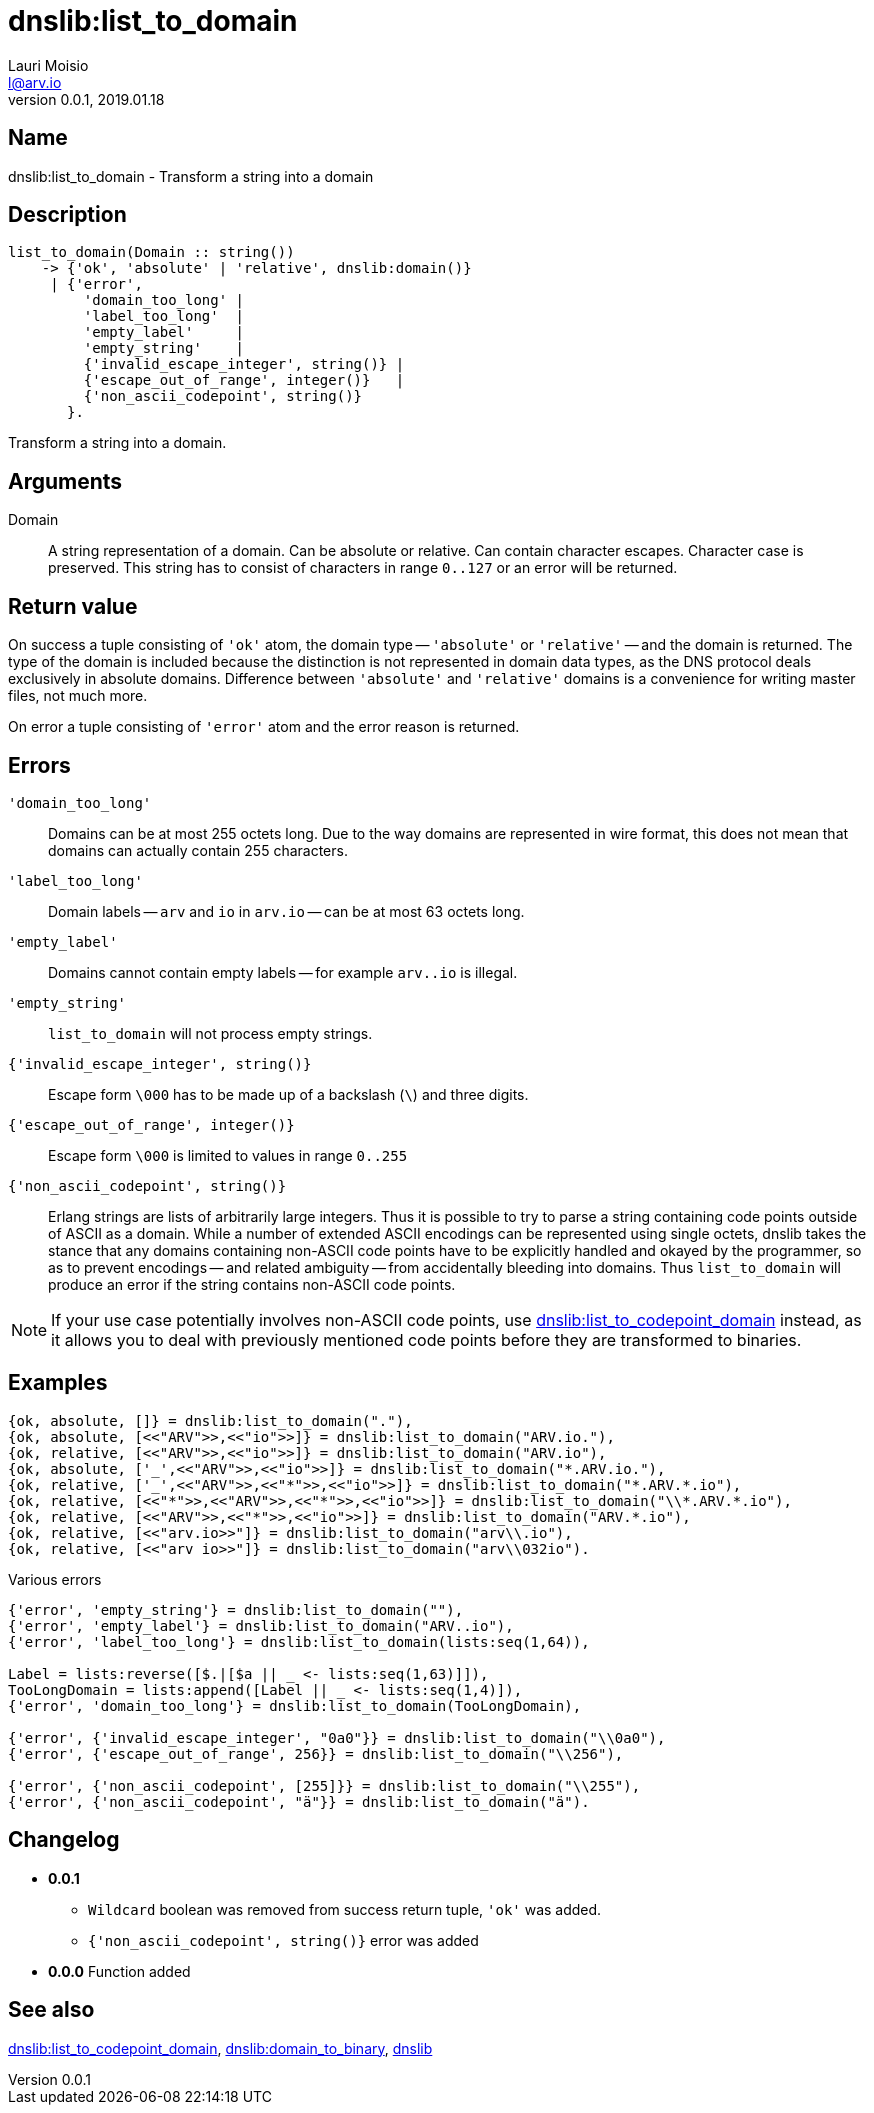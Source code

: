 = dnslib:list_to_domain
Lauri Moisio <l@arv.io>
Version 0.0.1, 2019.01.18
:ext-relative: {outfilesuffix}

== Name

dnslib:list_to_domain - Transform a string into a domain

== Description

[source,erlang]
----
list_to_domain(Domain :: string())
    -> {'ok', 'absolute' | 'relative', dnslib:domain()}
     | {'error',
         'domain_too_long' |
         'label_too_long'  |
         'empty_label'     |
         'empty_string'    |
         {'invalid_escape_integer', string()} |
         {'escape_out_of_range', integer()}   |
         {'non_ascii_codepoint', string()}
       }.
----

Transform a string into a domain.

== Arguments

Domain::

A string representation of a domain. Can be absolute or relative. Can contain character escapes. Character case is preserved. This string has to consist of characters in range `0..127` or an error will be returned.

== Return value

On success a tuple consisting of `'ok'` atom, the domain type -- `'absolute'` or `'relative'` -- and the domain is returned. The type of the domain is included because the distinction is not represented in domain data types, as the DNS protocol deals exclusively in absolute domains. Difference between `'absolute'` and `'relative'` domains is a convenience for writing master files, not much more.

On error a tuple consisting of `'error'` atom and the error reason is returned.

== Errors

`'domain_too_long'`::

Domains can be at most 255 octets long. Due to the way domains are represented in wire format, this does not mean that domains can actually contain 255 characters.

`'label_too_long'`::

Domain labels -- `arv` and `io` in `arv.io` -- can be at most 63 octets long.

`'empty_label'`::

Domains cannot contain empty labels -- for example `arv..io` is illegal.

`'empty_string'`::

`list_to_domain` will not process empty strings.

`{'invalid_escape_integer', string()}`::

Escape form `\000` has to be made up of a backslash (`\`) and three digits.

`{'escape_out_of_range', integer()}`::

Escape form `\000` is limited to values in range `0..255`

`{'non_ascii_codepoint', string()}`::

Erlang strings are lists of arbitrarily large integers. Thus it is possible to try to parse a string containing code points outside of ASCII as a domain. While a number of extended ASCII encodings can be represented using single octets, dnslib takes the stance that any domains containing non-ASCII code points have to be explicitly handled and okayed by the programmer, so as to prevent encodings -- and related ambiguity -- from accidentally bleeding into domains. Thus `list_to_domain` will produce an error if the string contains non-ASCII code points.

[NOTE]
If your use case potentially involves non-ASCII code points, use link:dnslib.list_to_codepoint_domain{ext-relative}[dnslib:list_to_codepoint_domain] instead, as it allows you to deal with previously mentioned code points before they are transformed to binaries.

== Examples

[source,erlang]
----
{ok, absolute, []} = dnslib:list_to_domain("."),
{ok, absolute, [<<"ARV">>,<<"io">>]} = dnslib:list_to_domain("ARV.io."),
{ok, relative, [<<"ARV">>,<<"io">>]} = dnslib:list_to_domain("ARV.io"),
{ok, absolute, ['_',<<"ARV">>,<<"io">>]} = dnslib:list_to_domain("*.ARV.io."),
{ok, relative, ['_',<<"ARV">>,<<"*">>,<<"io">>]} = dnslib:list_to_domain("*.ARV.*.io"),
{ok, relative, [<<"*">>,<<"ARV">>,<<"*">>,<<"io">>]} = dnslib:list_to_domain("\\*.ARV.*.io"),
{ok, relative, [<<"ARV">>,<<"*">>,<<"io">>]} = dnslib:list_to_domain("ARV.*.io"),
{ok, relative, [<<"arv.io>>"]} = dnslib:list_to_domain("arv\\.io"),
{ok, relative, [<<"arv io>>"]} = dnslib:list_to_domain("arv\\032io").
----

.Various errors
[source,erlang]
----
{'error', 'empty_string'} = dnslib:list_to_domain(""),
{'error', 'empty_label'} = dnslib:list_to_domain("ARV..io"),
{'error', 'label_too_long'} = dnslib:list_to_domain(lists:seq(1,64)),

Label = lists:reverse([$.|[$a || _ <- lists:seq(1,63)]]),
TooLongDomain = lists:append([Label || _ <- lists:seq(1,4)]),
{'error', 'domain_too_long'} = dnslib:list_to_domain(TooLongDomain),

{'error', {'invalid_escape_integer', "0a0"}} = dnslib:list_to_domain("\\0a0"),
{'error', {'escape_out_of_range', 256}} = dnslib:list_to_domain("\\256"),

{'error', {'non_ascii_codepoint', [255]}} = dnslib:list_to_domain("\\255"),
{'error', {'non_ascii_codepoint', "ä"}} = dnslib:list_to_domain("ä").
----

== Changelog

* *0.0.1*
** `Wildcard` boolean was removed from success return tuple, `'ok'` was added.
** `{'non_ascii_codepoint', string()}` error was added
* *0.0.0* Function added

== See also

link:dnslib.list_to_codepoint_domain{ext-relative}[dnslib:list_to_codepoint_domain],
link:dnslib.domain_to_binary{ext-relative}[dnslib:domain_to_binary],
link:dnslib{ext-relative}[dnslib]
